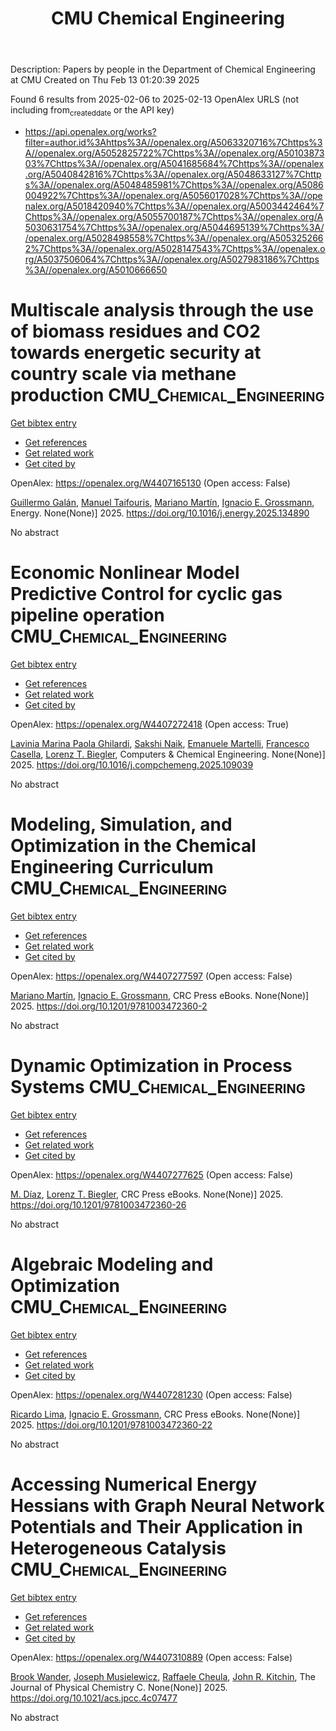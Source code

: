 #+TITLE: CMU Chemical Engineering
Description: Papers by people in the Department of Chemical Engineering at CMU
Created on Thu Feb 13 01:20:39 2025

Found 6 results from 2025-02-06 to 2025-02-13
OpenAlex URLS (not including from_created_date or the API key)
- [[https://api.openalex.org/works?filter=author.id%3Ahttps%3A//openalex.org/A5063320716%7Chttps%3A//openalex.org/A5052825722%7Chttps%3A//openalex.org/A5010387303%7Chttps%3A//openalex.org/A5041685684%7Chttps%3A//openalex.org/A5040842816%7Chttps%3A//openalex.org/A5048633127%7Chttps%3A//openalex.org/A5048485981%7Chttps%3A//openalex.org/A5086004922%7Chttps%3A//openalex.org/A5056017028%7Chttps%3A//openalex.org/A5018420940%7Chttps%3A//openalex.org/A5003442464%7Chttps%3A//openalex.org/A5055700187%7Chttps%3A//openalex.org/A5030631754%7Chttps%3A//openalex.org/A5044695139%7Chttps%3A//openalex.org/A5028498558%7Chttps%3A//openalex.org/A5053252662%7Chttps%3A//openalex.org/A5028147543%7Chttps%3A//openalex.org/A5037506064%7Chttps%3A//openalex.org/A5027983186%7Chttps%3A//openalex.org/A5010666650]]

* Multiscale analysis through the use of biomass residues and CO2 towards energetic security at country scale via methane production  :CMU_Chemical_Engineering:
:PROPERTIES:
:UUID: https://openalex.org/W4407165130
:TOPICS: Global Energy and Sustainability Research, Hybrid Renewable Energy Systems, Energy and Environment Impacts
:PUBLICATION_DATE: 2025-02-01
:END:    
    
[[elisp:(doi-add-bibtex-entry "https://doi.org/10.1016/j.energy.2025.134890")][Get bibtex entry]] 

- [[elisp:(progn (xref--push-markers (current-buffer) (point)) (oa--referenced-works "https://openalex.org/W4407165130"))][Get references]]
- [[elisp:(progn (xref--push-markers (current-buffer) (point)) (oa--related-works "https://openalex.org/W4407165130"))][Get related work]]
- [[elisp:(progn (xref--push-markers (current-buffer) (point)) (oa--cited-by-works "https://openalex.org/W4407165130"))][Get cited by]]

OpenAlex: https://openalex.org/W4407165130 (Open access: False)
    
[[https://openalex.org/A5013594526][Guillermo Galán]], [[https://openalex.org/A5075865336][Manuel Taifouris]], [[https://openalex.org/A5009198880][Mariano Martı́n]], [[https://openalex.org/A5056017028][Ignacio E. Grossmann]], Energy. None(None)] 2025. https://doi.org/10.1016/j.energy.2025.134890 
     
No abstract    

    

* Economic Nonlinear Model Predictive Control for cyclic gas pipeline operation  :CMU_Chemical_Engineering:
:PROPERTIES:
:UUID: https://openalex.org/W4407272418
:TOPICS: Advanced Control Systems Optimization, Process Optimization and Integration, Integrated Energy Systems Optimization
:PUBLICATION_DATE: 2025-02-01
:END:    
    
[[elisp:(doi-add-bibtex-entry "https://doi.org/10.1016/j.compchemeng.2025.109039")][Get bibtex entry]] 

- [[elisp:(progn (xref--push-markers (current-buffer) (point)) (oa--referenced-works "https://openalex.org/W4407272418"))][Get references]]
- [[elisp:(progn (xref--push-markers (current-buffer) (point)) (oa--related-works "https://openalex.org/W4407272418"))][Get related work]]
- [[elisp:(progn (xref--push-markers (current-buffer) (point)) (oa--cited-by-works "https://openalex.org/W4407272418"))][Get cited by]]

OpenAlex: https://openalex.org/W4407272418 (Open access: True)
    
[[https://openalex.org/A5022525870][Lavinia Marina Paola Ghilardi]], [[https://openalex.org/A5054628015][Sakshi Naik]], [[https://openalex.org/A5020653800][Emanuele Martelli]], [[https://openalex.org/A5034550586][Francesco Casella]], [[https://openalex.org/A5052825722][Lorenz T. Biegler]], Computers & Chemical Engineering. None(None)] 2025. https://doi.org/10.1016/j.compchemeng.2025.109039 
     
No abstract    

    

* Modeling, Simulation, and Optimization in the Chemical Engineering Curriculum  :CMU_Chemical_Engineering:
:PROPERTIES:
:UUID: https://openalex.org/W4407277597
:TOPICS: Experimental Learning in Engineering
:PUBLICATION_DATE: 2025-02-08
:END:    
    
[[elisp:(doi-add-bibtex-entry "https://doi.org/10.1201/9781003472360-2")][Get bibtex entry]] 

- [[elisp:(progn (xref--push-markers (current-buffer) (point)) (oa--referenced-works "https://openalex.org/W4407277597"))][Get references]]
- [[elisp:(progn (xref--push-markers (current-buffer) (point)) (oa--related-works "https://openalex.org/W4407277597"))][Get related work]]
- [[elisp:(progn (xref--push-markers (current-buffer) (point)) (oa--cited-by-works "https://openalex.org/W4407277597"))][Get cited by]]

OpenAlex: https://openalex.org/W4407277597 (Open access: False)
    
[[https://openalex.org/A5009198880][Mariano Martı́n]], [[https://openalex.org/A5056017028][Ignacio E. Grossmann]], CRC Press eBooks. None(None)] 2025. https://doi.org/10.1201/9781003472360-2 
     
No abstract    

    

* Dynamic Optimization in Process Systems  :CMU_Chemical_Engineering:
:PROPERTIES:
:UUID: https://openalex.org/W4407277625
:TOPICS: Advanced Control Systems Optimization, Process Optimization and Integration, Scheduling and Optimization Algorithms
:PUBLICATION_DATE: 2025-02-08
:END:    
    
[[elisp:(doi-add-bibtex-entry "https://doi.org/10.1201/9781003472360-26")][Get bibtex entry]] 

- [[elisp:(progn (xref--push-markers (current-buffer) (point)) (oa--referenced-works "https://openalex.org/W4407277625"))][Get references]]
- [[elisp:(progn (xref--push-markers (current-buffer) (point)) (oa--related-works "https://openalex.org/W4407277625"))][Get related work]]
- [[elisp:(progn (xref--push-markers (current-buffer) (point)) (oa--cited-by-works "https://openalex.org/W4407277625"))][Get cited by]]

OpenAlex: https://openalex.org/W4407277625 (Open access: False)
    
[[https://openalex.org/A5114096124][M. Díaz]], [[https://openalex.org/A5052825722][Lorenz T. Biegler]], CRC Press eBooks. None(None)] 2025. https://doi.org/10.1201/9781003472360-26 
     
No abstract    

    

* Algebraic Modeling and Optimization  :CMU_Chemical_Engineering:
:PROPERTIES:
:UUID: https://openalex.org/W4407281230
:TOPICS: Advanced Control Systems Optimization, Modeling and Simulation Systems, Polynomial and algebraic computation
:PUBLICATION_DATE: 2025-02-08
:END:    
    
[[elisp:(doi-add-bibtex-entry "https://doi.org/10.1201/9781003472360-22")][Get bibtex entry]] 

- [[elisp:(progn (xref--push-markers (current-buffer) (point)) (oa--referenced-works "https://openalex.org/W4407281230"))][Get references]]
- [[elisp:(progn (xref--push-markers (current-buffer) (point)) (oa--related-works "https://openalex.org/W4407281230"))][Get related work]]
- [[elisp:(progn (xref--push-markers (current-buffer) (point)) (oa--cited-by-works "https://openalex.org/W4407281230"))][Get cited by]]

OpenAlex: https://openalex.org/W4407281230 (Open access: False)
    
[[https://openalex.org/A5030092387][Ricardo Lima]], [[https://openalex.org/A5056017028][Ignacio E. Grossmann]], CRC Press eBooks. None(None)] 2025. https://doi.org/10.1201/9781003472360-22 
     
No abstract    

    

* Accessing Numerical Energy Hessians with Graph Neural Network Potentials and Their Application in Heterogeneous Catalysis  :CMU_Chemical_Engineering:
:PROPERTIES:
:UUID: https://openalex.org/W4407310889
:TOPICS: Machine Learning in Materials Science, Advanced Memory and Neural Computing, Electrocatalysts for Energy Conversion
:PUBLICATION_DATE: 2025-02-10
:END:    
    
[[elisp:(doi-add-bibtex-entry "https://doi.org/10.1021/acs.jpcc.4c07477")][Get bibtex entry]] 

- [[elisp:(progn (xref--push-markers (current-buffer) (point)) (oa--referenced-works "https://openalex.org/W4407310889"))][Get references]]
- [[elisp:(progn (xref--push-markers (current-buffer) (point)) (oa--related-works "https://openalex.org/W4407310889"))][Get related work]]
- [[elisp:(progn (xref--push-markers (current-buffer) (point)) (oa--cited-by-works "https://openalex.org/W4407310889"))][Get cited by]]

OpenAlex: https://openalex.org/W4407310889 (Open access: False)
    
[[https://openalex.org/A5029824000][Brook Wander]], [[https://openalex.org/A5035368167][Joseph Musielewicz]], [[https://openalex.org/A5022902169][Raffaele Cheula]], [[https://openalex.org/A5003442464][John R. Kitchin]], The Journal of Physical Chemistry C. None(None)] 2025. https://doi.org/10.1021/acs.jpcc.4c07477 
     
No abstract    

    
